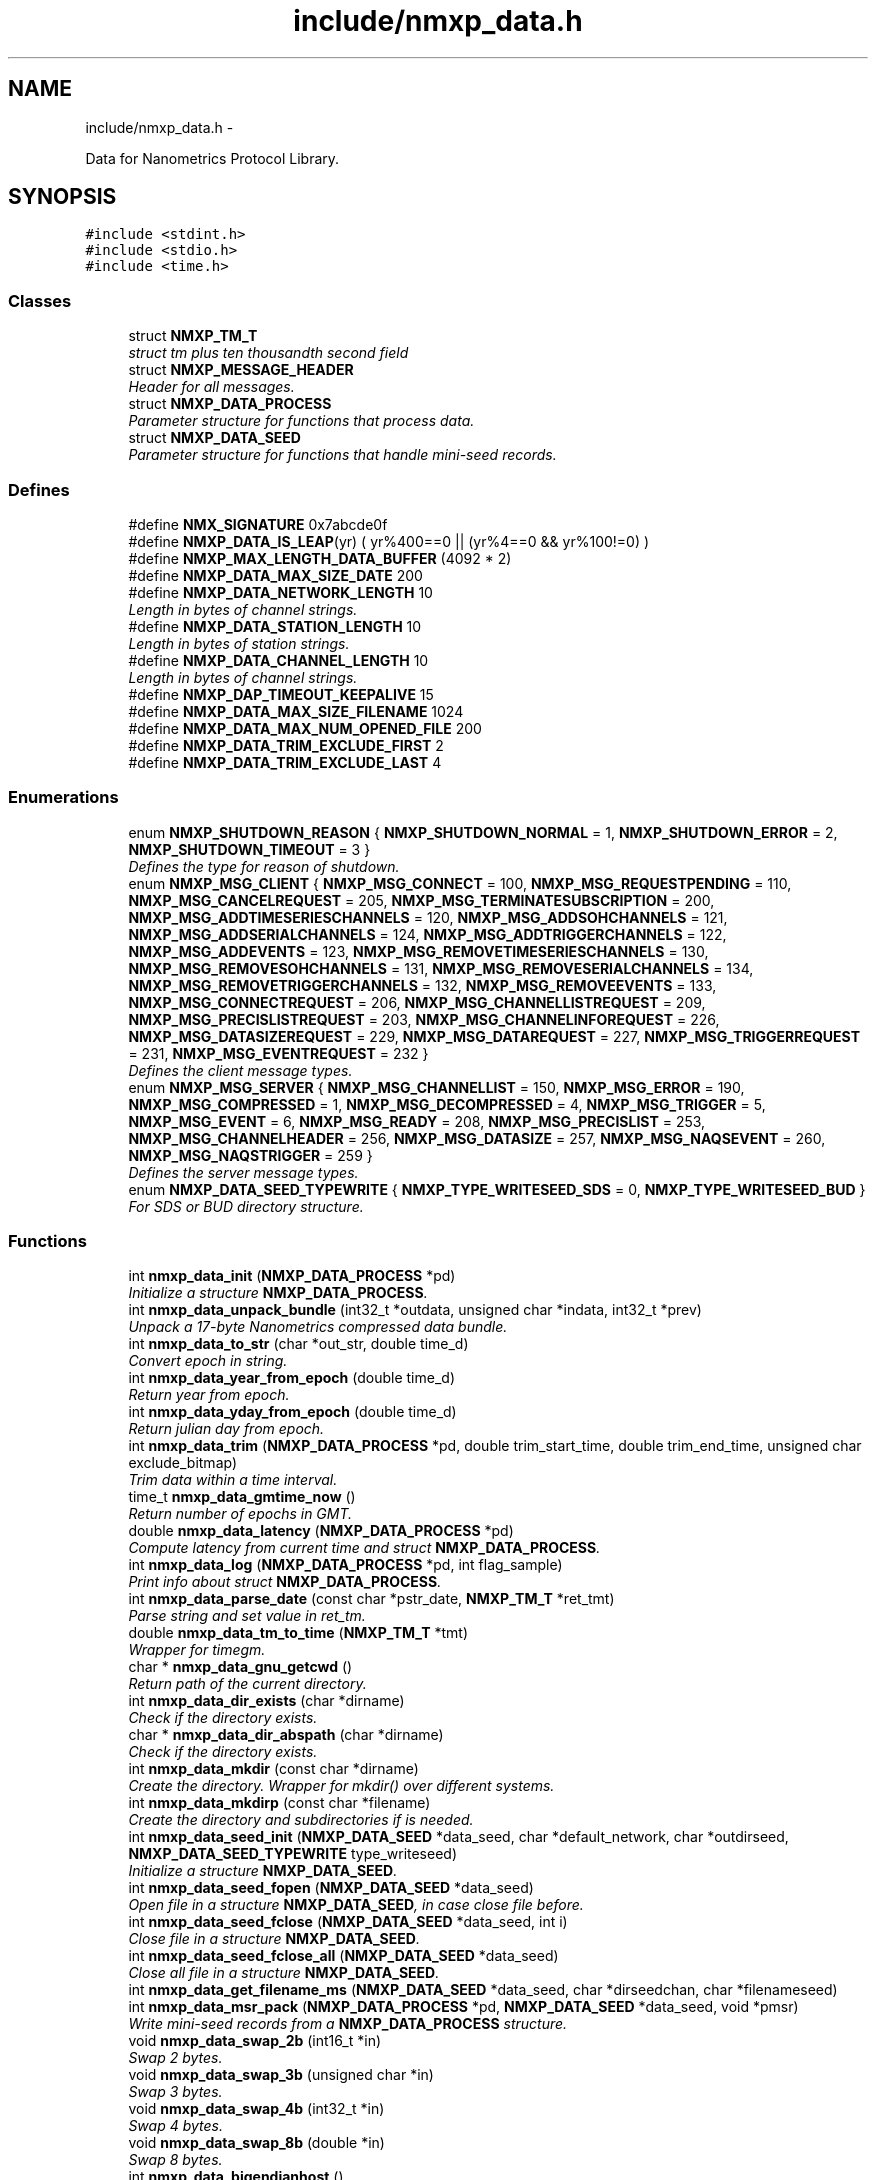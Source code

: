 .TH "include/nmxp_data.h" 3 "Mon Jan 24 2011" "Version 1.2.4" "libnmxp" \" -*- nroff -*-
.ad l
.nh
.SH NAME
include/nmxp_data.h \- 
.PP
Data for Nanometrics Protocol Library.  

.SH SYNOPSIS
.br
.PP
\fC#include <stdint.h>\fP
.br
\fC#include <stdio.h>\fP
.br
\fC#include <time.h>\fP
.br

.SS "Classes"

.in +1c
.ti -1c
.RI "struct \fBNMXP_TM_T\fP"
.br
.RI "\fIstruct tm plus ten thousandth second field \fP"
.ti -1c
.RI "struct \fBNMXP_MESSAGE_HEADER\fP"
.br
.RI "\fIHeader for all messages. \fP"
.ti -1c
.RI "struct \fBNMXP_DATA_PROCESS\fP"
.br
.RI "\fIParameter structure for functions that process data. \fP"
.ti -1c
.RI "struct \fBNMXP_DATA_SEED\fP"
.br
.RI "\fIParameter structure for functions that handle mini-seed records. \fP"
.in -1c
.SS "Defines"

.in +1c
.ti -1c
.RI "#define \fBNMX_SIGNATURE\fP   0x7abcde0f"
.br
.ti -1c
.RI "#define \fBNMXP_DATA_IS_LEAP\fP(yr)   ( yr%400==0 || (yr%4==0 && yr%100!=0) )"
.br
.ti -1c
.RI "#define \fBNMXP_MAX_LENGTH_DATA_BUFFER\fP   (4092 * 2)"
.br
.ti -1c
.RI "#define \fBNMXP_DATA_MAX_SIZE_DATE\fP   200"
.br
.ti -1c
.RI "#define \fBNMXP_DATA_NETWORK_LENGTH\fP   10"
.br
.RI "\fILength in bytes of channel strings. \fP"
.ti -1c
.RI "#define \fBNMXP_DATA_STATION_LENGTH\fP   10"
.br
.RI "\fILength in bytes of station strings. \fP"
.ti -1c
.RI "#define \fBNMXP_DATA_CHANNEL_LENGTH\fP   10"
.br
.RI "\fILength in bytes of channel strings. \fP"
.ti -1c
.RI "#define \fBNMXP_DAP_TIMEOUT_KEEPALIVE\fP   15"
.br
.ti -1c
.RI "#define \fBNMXP_DATA_MAX_SIZE_FILENAME\fP   1024"
.br
.ti -1c
.RI "#define \fBNMXP_DATA_MAX_NUM_OPENED_FILE\fP   200"
.br
.ti -1c
.RI "#define \fBNMXP_DATA_TRIM_EXCLUDE_FIRST\fP   2"
.br
.ti -1c
.RI "#define \fBNMXP_DATA_TRIM_EXCLUDE_LAST\fP   4"
.br
.in -1c
.SS "Enumerations"

.in +1c
.ti -1c
.RI "enum \fBNMXP_SHUTDOWN_REASON\fP { \fBNMXP_SHUTDOWN_NORMAL\fP =  1, \fBNMXP_SHUTDOWN_ERROR\fP =  2, \fBNMXP_SHUTDOWN_TIMEOUT\fP =  3 }"
.br
.RI "\fIDefines the type for reason of shutdown. \fP"
.ti -1c
.RI "enum \fBNMXP_MSG_CLIENT\fP { \fBNMXP_MSG_CONNECT\fP =  100, \fBNMXP_MSG_REQUESTPENDING\fP =  110, \fBNMXP_MSG_CANCELREQUEST\fP =  205, \fBNMXP_MSG_TERMINATESUBSCRIPTION\fP =  200, \fBNMXP_MSG_ADDTIMESERIESCHANNELS\fP =  120, \fBNMXP_MSG_ADDSOHCHANNELS\fP =  121, \fBNMXP_MSG_ADDSERIALCHANNELS\fP =  124, \fBNMXP_MSG_ADDTRIGGERCHANNELS\fP =  122, \fBNMXP_MSG_ADDEVENTS\fP =  123, \fBNMXP_MSG_REMOVETIMESERIESCHANNELS\fP =  130, \fBNMXP_MSG_REMOVESOHCHANNELS\fP =  131, \fBNMXP_MSG_REMOVESERIALCHANNELS\fP =  134, \fBNMXP_MSG_REMOVETRIGGERCHANNELS\fP =  132, \fBNMXP_MSG_REMOVEEVENTS\fP =  133, \fBNMXP_MSG_CONNECTREQUEST\fP =  206, \fBNMXP_MSG_CHANNELLISTREQUEST\fP =  209, \fBNMXP_MSG_PRECISLISTREQUEST\fP =  203, \fBNMXP_MSG_CHANNELINFOREQUEST\fP =  226, \fBNMXP_MSG_DATASIZEREQUEST\fP =  229, \fBNMXP_MSG_DATAREQUEST\fP =  227, \fBNMXP_MSG_TRIGGERREQUEST\fP =  231, \fBNMXP_MSG_EVENTREQUEST\fP =  232 }"
.br
.RI "\fIDefines the client message types. \fP"
.ti -1c
.RI "enum \fBNMXP_MSG_SERVER\fP { \fBNMXP_MSG_CHANNELLIST\fP =  150, \fBNMXP_MSG_ERROR\fP =  190, \fBNMXP_MSG_COMPRESSED\fP =  1, \fBNMXP_MSG_DECOMPRESSED\fP =  4, \fBNMXP_MSG_TRIGGER\fP =  5, \fBNMXP_MSG_EVENT\fP =  6, \fBNMXP_MSG_READY\fP =  208, \fBNMXP_MSG_PRECISLIST\fP =  253, \fBNMXP_MSG_CHANNELHEADER\fP =  256, \fBNMXP_MSG_DATASIZE\fP =  257, \fBNMXP_MSG_NAQSEVENT\fP =  260, \fBNMXP_MSG_NAQSTRIGGER\fP =  259 }"
.br
.RI "\fIDefines the server message types. \fP"
.ti -1c
.RI "enum \fBNMXP_DATA_SEED_TYPEWRITE\fP { \fBNMXP_TYPE_WRITESEED_SDS\fP =  0, \fBNMXP_TYPE_WRITESEED_BUD\fP }"
.br
.RI "\fIFor SDS or BUD directory structure. \fP"
.in -1c
.SS "Functions"

.in +1c
.ti -1c
.RI "int \fBnmxp_data_init\fP (\fBNMXP_DATA_PROCESS\fP *pd)"
.br
.RI "\fIInitialize a structure \fBNMXP_DATA_PROCESS\fP. \fP"
.ti -1c
.RI "int \fBnmxp_data_unpack_bundle\fP (int32_t *outdata, unsigned char *indata, int32_t *prev)"
.br
.RI "\fIUnpack a 17-byte Nanometrics compressed data bundle. \fP"
.ti -1c
.RI "int \fBnmxp_data_to_str\fP (char *out_str, double time_d)"
.br
.RI "\fIConvert epoch in string. \fP"
.ti -1c
.RI "int \fBnmxp_data_year_from_epoch\fP (double time_d)"
.br
.RI "\fIReturn year from epoch. \fP"
.ti -1c
.RI "int \fBnmxp_data_yday_from_epoch\fP (double time_d)"
.br
.RI "\fIReturn julian day from epoch. \fP"
.ti -1c
.RI "int \fBnmxp_data_trim\fP (\fBNMXP_DATA_PROCESS\fP *pd, double trim_start_time, double trim_end_time, unsigned char exclude_bitmap)"
.br
.RI "\fITrim data within a time interval. \fP"
.ti -1c
.RI "time_t \fBnmxp_data_gmtime_now\fP ()"
.br
.RI "\fIReturn number of epochs in GMT. \fP"
.ti -1c
.RI "double \fBnmxp_data_latency\fP (\fBNMXP_DATA_PROCESS\fP *pd)"
.br
.RI "\fICompute latency from current time and struct \fBNMXP_DATA_PROCESS\fP. \fP"
.ti -1c
.RI "int \fBnmxp_data_log\fP (\fBNMXP_DATA_PROCESS\fP *pd, int flag_sample)"
.br
.RI "\fIPrint info about struct \fBNMXP_DATA_PROCESS\fP. \fP"
.ti -1c
.RI "int \fBnmxp_data_parse_date\fP (const char *pstr_date, \fBNMXP_TM_T\fP *ret_tmt)"
.br
.RI "\fIParse string and set value in ret_tm. \fP"
.ti -1c
.RI "double \fBnmxp_data_tm_to_time\fP (\fBNMXP_TM_T\fP *tmt)"
.br
.RI "\fIWrapper for timegm. \fP"
.ti -1c
.RI "char * \fBnmxp_data_gnu_getcwd\fP ()"
.br
.RI "\fIReturn path of the current directory. \fP"
.ti -1c
.RI "int \fBnmxp_data_dir_exists\fP (char *dirname)"
.br
.RI "\fICheck if the directory exists. \fP"
.ti -1c
.RI "char * \fBnmxp_data_dir_abspath\fP (char *dirname)"
.br
.RI "\fICheck if the directory exists. \fP"
.ti -1c
.RI "int \fBnmxp_data_mkdir\fP (const char *dirname)"
.br
.RI "\fICreate the directory. Wrapper for mkdir() over different systems. \fP"
.ti -1c
.RI "int \fBnmxp_data_mkdirp\fP (const char *filename)"
.br
.RI "\fICreate the directory and subdirectories if is needed. \fP"
.ti -1c
.RI "int \fBnmxp_data_seed_init\fP (\fBNMXP_DATA_SEED\fP *data_seed, char *default_network, char *outdirseed, \fBNMXP_DATA_SEED_TYPEWRITE\fP type_writeseed)"
.br
.RI "\fIInitialize a structure \fBNMXP_DATA_SEED\fP. \fP"
.ti -1c
.RI "int \fBnmxp_data_seed_fopen\fP (\fBNMXP_DATA_SEED\fP *data_seed)"
.br
.RI "\fIOpen file in a structure \fBNMXP_DATA_SEED\fP, in case close file before. \fP"
.ti -1c
.RI "int \fBnmxp_data_seed_fclose\fP (\fBNMXP_DATA_SEED\fP *data_seed, int i)"
.br
.RI "\fIClose file in a structure \fBNMXP_DATA_SEED\fP. \fP"
.ti -1c
.RI "int \fBnmxp_data_seed_fclose_all\fP (\fBNMXP_DATA_SEED\fP *data_seed)"
.br
.RI "\fIClose all file in a structure \fBNMXP_DATA_SEED\fP. \fP"
.ti -1c
.RI "int \fBnmxp_data_get_filename_ms\fP (\fBNMXP_DATA_SEED\fP *data_seed, char *dirseedchan, char *filenameseed)"
.br
.ti -1c
.RI "int \fBnmxp_data_msr_pack\fP (\fBNMXP_DATA_PROCESS\fP *pd, \fBNMXP_DATA_SEED\fP *data_seed, void *pmsr)"
.br
.RI "\fIWrite mini-seed records from a \fBNMXP_DATA_PROCESS\fP structure. \fP"
.ti -1c
.RI "void \fBnmxp_data_swap_2b\fP (int16_t *in)"
.br
.RI "\fISwap 2 bytes. \fP"
.ti -1c
.RI "void \fBnmxp_data_swap_3b\fP (unsigned char *in)"
.br
.RI "\fISwap 3 bytes. \fP"
.ti -1c
.RI "void \fBnmxp_data_swap_4b\fP (int32_t *in)"
.br
.RI "\fISwap 4 bytes. \fP"
.ti -1c
.RI "void \fBnmxp_data_swap_8b\fP (double *in)"
.br
.RI "\fISwap 8 bytes. \fP"
.ti -1c
.RI "int \fBnmxp_data_bigendianhost\fP ()"
.br
.RI "\fIDetermine the byte order of the host machine. Due to the lack of portable defines to determine host byte order this run-time test is provided. The code below actually tests for little-endianess, the only other alternative is assumed to be big endian. \fP"
.in -1c
.SH "Detailed Description"
.PP 
Data for Nanometrics Protocol Library. 

Author: Matteo Quintiliani Istituto Nazionale di Geofisica e Vulcanologia - Italy quintiliani@ingv.it
.PP
\fBId:\fP
.RS 4
\fBnmxp_data.h\fP,v 1.40 2010-09-01 20:18:23 mtheo Exp 
.RE
.PP

.SH "Define Documentation"
.PP 
.SS "#define NMX_SIGNATURE   0x7abcde0f"First 4 bytes of all messages. 
.SS "#define NMXP_DATA_IS_LEAP(yr)   ( yr%400==0 || (yr%4==0 && yr%100!=0) )"
.SS "#define NMXP_MAX_LENGTH_DATA_BUFFER   (4092 * 2)"
.SS "#define NMXP_DATA_MAX_SIZE_DATE   200"
.SS "#define NMXP_DATA_NETWORK_LENGTH   10"
.PP
Length in bytes of channel strings. 
.SS "#define NMXP_DATA_STATION_LENGTH   10"
.PP
Length in bytes of station strings. 
.SS "#define NMXP_DATA_CHANNEL_LENGTH   10"
.PP
Length in bytes of channel strings. 
.SS "#define NMXP_DAP_TIMEOUT_KEEPALIVE   15"Time-out for keeping the DataServer connection alive 
.SS "#define NMXP_DATA_MAX_SIZE_FILENAME   1024"
.SS "#define NMXP_DATA_MAX_NUM_OPENED_FILE   200"
.SS "#define NMXP_DATA_TRIM_EXCLUDE_FIRST   2"
.SS "#define NMXP_DATA_TRIM_EXCLUDE_LAST   4"
.SH "Enumeration Type Documentation"
.PP 
.SS "enum \fBNMXP_SHUTDOWN_REASON\fP"
.PP
Defines the type for reason of shutdown. 
.PP
\fBEnumerator: \fP
.in +1c
.TP
\fB\fINMXP_SHUTDOWN_NORMAL \fP\fP
.TP
\fB\fINMXP_SHUTDOWN_ERROR \fP\fP
.TP
\fB\fINMXP_SHUTDOWN_TIMEOUT \fP\fP

.SS "enum \fBNMXP_MSG_CLIENT\fP"
.PP
Defines the client message types. 
.PP
\fBEnumerator: \fP
.in +1c
.TP
\fB\fINMXP_MSG_CONNECT \fP\fP
.TP
\fB\fINMXP_MSG_REQUESTPENDING \fP\fP
.TP
\fB\fINMXP_MSG_CANCELREQUEST \fP\fP
.TP
\fB\fINMXP_MSG_TERMINATESUBSCRIPTION \fP\fP
.TP
\fB\fINMXP_MSG_ADDTIMESERIESCHANNELS \fP\fP
.TP
\fB\fINMXP_MSG_ADDSOHCHANNELS \fP\fP
.TP
\fB\fINMXP_MSG_ADDSERIALCHANNELS \fP\fP
.TP
\fB\fINMXP_MSG_ADDTRIGGERCHANNELS \fP\fP
.TP
\fB\fINMXP_MSG_ADDEVENTS \fP\fP
.TP
\fB\fINMXP_MSG_REMOVETIMESERIESCHANNELS \fP\fP
.TP
\fB\fINMXP_MSG_REMOVESOHCHANNELS \fP\fP
.TP
\fB\fINMXP_MSG_REMOVESERIALCHANNELS \fP\fP
.TP
\fB\fINMXP_MSG_REMOVETRIGGERCHANNELS \fP\fP
.TP
\fB\fINMXP_MSG_REMOVEEVENTS \fP\fP
.TP
\fB\fINMXP_MSG_CONNECTREQUEST \fP\fP
.TP
\fB\fINMXP_MSG_CHANNELLISTREQUEST \fP\fP
.TP
\fB\fINMXP_MSG_PRECISLISTREQUEST \fP\fP
.TP
\fB\fINMXP_MSG_CHANNELINFOREQUEST \fP\fP
.TP
\fB\fINMXP_MSG_DATASIZEREQUEST \fP\fP
.TP
\fB\fINMXP_MSG_DATAREQUEST \fP\fP
.TP
\fB\fINMXP_MSG_TRIGGERREQUEST \fP\fP
.TP
\fB\fINMXP_MSG_EVENTREQUEST \fP\fP

.SS "enum \fBNMXP_MSG_SERVER\fP"
.PP
Defines the server message types. 
.PP
\fBEnumerator: \fP
.in +1c
.TP
\fB\fINMXP_MSG_CHANNELLIST \fP\fP
.TP
\fB\fINMXP_MSG_ERROR \fP\fP
.TP
\fB\fINMXP_MSG_COMPRESSED \fP\fP
.TP
\fB\fINMXP_MSG_DECOMPRESSED \fP\fP
.TP
\fB\fINMXP_MSG_TRIGGER \fP\fP
.TP
\fB\fINMXP_MSG_EVENT \fP\fP
.TP
\fB\fINMXP_MSG_READY \fP\fP
.TP
\fB\fINMXP_MSG_PRECISLIST \fP\fP
.TP
\fB\fINMXP_MSG_CHANNELHEADER \fP\fP
.TP
\fB\fINMXP_MSG_DATASIZE \fP\fP
.TP
\fB\fINMXP_MSG_NAQSEVENT \fP\fP
.TP
\fB\fINMXP_MSG_NAQSTRIGGER \fP\fP

.SS "enum \fBNMXP_DATA_SEED_TYPEWRITE\fP"
.PP
For SDS or BUD directory structure. 
.PP
\fBEnumerator: \fP
.in +1c
.TP
\fB\fINMXP_TYPE_WRITESEED_SDS \fP\fP
.TP
\fB\fINMXP_TYPE_WRITESEED_BUD \fP\fP

.SH "Function Documentation"
.PP 
.SS "int nmxp_data_init (\fBNMXP_DATA_PROCESS\fP * pd)"
.PP
Initialize a structure \fBNMXP_DATA_PROCESS\fP. \fBParameters:\fP
.RS 4
\fIpd\fP Pointer to a \fBNMXP_DATA_PROCESS\fP structure. 
.RE
.PP

.SS "int nmxp_data_unpack_bundle (int32_t * outdata, unsigned char * indata, int32_t * prev)"
.PP
Unpack a 17-byte Nanometrics compressed data bundle. \fBParameters:\fP
.RS 4
\fIoutdata\fP 
.br
\fIindata\fP 
.br
\fIprev\fP 
.RE
.PP
\fBReturns:\fP
.RS 4
Number of unpacked data samples, -1 if null bundle.
.RE
.PP
Author: Doug Neuhauser UC Berkeley Seismological Laboratory doug@seismo.berkeley.edu 
.SS "int nmxp_data_to_str (char * out_str, double time_d)"
.PP
Convert epoch in string. 
.SS "int nmxp_data_year_from_epoch (double time_d)"
.PP
Return year from epoch. 
.SS "int nmxp_data_yday_from_epoch (double time_d)"
.PP
Return julian day from epoch. 
.SS "int nmxp_data_trim (\fBNMXP_DATA_PROCESS\fP * pd, double trim_start_time, double trim_end_time, unsigned char exclude_bitmap)"
.PP
Trim data within a time interval. \fBParameters:\fP
.RS 4
\fIpd\fP Pointer to struct \fBNMXP_DATA_PROCESS\fP 
.br
\fItrim_start_time\fP Start time. 
.br
\fItrim_end_time\fP End time. 
.br
\fIexclude_bitmap\fP Bitmap for excluding or not the first and/or the last sample.
.RE
.PP
\fBReturn values:\fP
.RS 4
\fI2\fP On success, data has not been trimmed. 
.br
\fI1\fP On success, data has been trimmed. 
.br
\fI0\fP On error. 
.RE
.PP

.SS "time_t nmxp_data_gmtime_now ()"
.PP
Return number of epochs in GMT. 
.SS "double nmxp_data_latency (\fBNMXP_DATA_PROCESS\fP * pd)"
.PP
Compute latency from current time and struct \fBNMXP_DATA_PROCESS\fP. \fBParameters:\fP
.RS 4
\fIpd\fP Pointer to struct \fBNMXP_DATA_PROCESS\fP 
.RE
.PP

.SS "int nmxp_data_log (\fBNMXP_DATA_PROCESS\fP * pd, int flag_sample)"
.PP
Print info about struct \fBNMXP_DATA_PROCESS\fP. \fBParameters:\fP
.RS 4
\fIpd\fP Pointer to struct \fBNMXP_DATA_PROCESS\fP 
.br
\fIflag_sample\fP If it is not equal to zero sample values will be printed 
.RE
.PP

.SS "int nmxp_data_parse_date (const char * pstr_date, \fBNMXP_TM_T\fP * ret_tmt)"
.PP
Parse string and set value in ret_tm. 
.SS "double nmxp_data_tm_to_time (\fBNMXP_TM_T\fP * tmt)"
.PP
Wrapper for timegm. 
.SS "char* nmxp_data_gnu_getcwd ()"
.PP
Return path of the current directory. Return value need to be freed! 
.SS "int nmxp_data_dir_exists (char * dirname)"
.PP
Check if the directory exists. \fBReturn values:\fP
.RS 4
\fI1\fP exists, 0 otherwise. 
.RE
.PP

.SS "char* nmxp_data_dir_abspath (char * dirname)"
.PP
Check if the directory exists. Return value need to be freed! 
.SS "int nmxp_data_mkdir (const char * dirname)"
.PP
Create the directory. Wrapper for mkdir() over different systems. 
.SS "int nmxp_data_mkdirp (const char * filename)"
.PP
Create the directory and subdirectories if is needed. 
.SS "int nmxp_data_seed_init (\fBNMXP_DATA_SEED\fP * data_seed, char * default_network, char * outdirseed, \fBNMXP_DATA_SEED_TYPEWRITE\fP type_writeseed)"
.PP
Initialize a structure \fBNMXP_DATA_SEED\fP. \fBParameters:\fP
.RS 4
\fIdata_seed\fP Pointer to a \fBNMXP_DATA_SEED\fP structure. 
.br
\fIdefault_network\fP String containing default network code. 
.br
\fIoutdirseed\fP Root output directory for SDS or BUD structure. 
.br
\fItype_writeseed\fP Declare SDS or BUD structure. 
.RE
.PP

.SS "int nmxp_data_seed_fopen (\fBNMXP_DATA_SEED\fP * data_seed)"
.PP
Open file in a structure \fBNMXP_DATA_SEED\fP, in case close file before. \fBParameters:\fP
.RS 4
\fIdata_seed\fP Pointer to a \fBNMXP_DATA_SEED\fP structure.
.RE
.PP
N.B. \fBnmxp_data_seed_fopen()\fP reads information from data_seed->pd. 
.SS "int nmxp_data_seed_fclose (\fBNMXP_DATA_SEED\fP * data_seed, int i)"
.PP
Close file in a structure \fBNMXP_DATA_SEED\fP. \fBParameters:\fP
.RS 4
\fIdata_seed\fP Pointer to a \fBNMXP_DATA_SEED\fP structure. 
.br
\fIi\fP Index of the file descriptor to delete. 
.RE
.PP

.SS "int nmxp_data_seed_fclose_all (\fBNMXP_DATA_SEED\fP * data_seed)"
.PP
Close all file in a structure \fBNMXP_DATA_SEED\fP. \fBParameters:\fP
.RS 4
\fIdata_seed\fP Pointer to a \fBNMXP_DATA_SEED\fP structure. 
.RE
.PP

.SS "int nmxp_data_get_filename_ms (\fBNMXP_DATA_SEED\fP * data_seed, char * dirseedchan, char * filenameseed)"
.SS "int nmxp_data_msr_pack (\fBNMXP_DATA_PROCESS\fP * pd, \fBNMXP_DATA_SEED\fP * data_seed, void * pmsr)"
.PP
Write mini-seed records from a \fBNMXP_DATA_PROCESS\fP structure. \fBParameters:\fP
.RS 4
\fIpd\fP Pointer to struct \fBNMXP_DATA_PROCESS\fP. If it is NULL then flush all data into mini-SEED file. 
.br
\fIdata_seed\fP Pointer to struct \fBNMXP_DATA_SEED\fP. 
.br
\fIpmsr\fP Pointer to mini-SEED record.
.RE
.PP
\fBWarning:\fP
.RS 4
pmsr is used like (void *) but it has to be a pointer to MSRecord !!!
.RE
.PP
\fBReturns:\fP
.RS 4
Returns the number records created on success and -1 on error. Return value of msr_pack(). 
.RE
.PP

.SS "void nmxp_data_swap_2b (int16_t * in)"
.PP
Swap 2 bytes. \fBParameters:\fP
.RS 4
\fIin\fP Variable length 2 bytes. 
.RE
.PP

.SS "void nmxp_data_swap_3b (unsigned char * in)"
.PP
Swap 3 bytes. \fBParameters:\fP
.RS 4
\fIin\fP Variable length 3 bytes. 
.RE
.PP

.SS "void nmxp_data_swap_4b (int32_t * in)"
.PP
Swap 4 bytes. \fBParameters:\fP
.RS 4
\fIin\fP Variable length 4 bytes. 
.RE
.PP

.SS "void nmxp_data_swap_8b (double * in)"
.PP
Swap 8 bytes. \fBParameters:\fP
.RS 4
\fIin\fP Variable length 8 bytes. 
.RE
.PP

.SS "int nmxp_data_bigendianhost ()"
.PP
Determine the byte order of the host machine. Due to the lack of portable defines to determine host byte order this run-time test is provided. The code below actually tests for little-endianess, the only other alternative is assumed to be big endian. \fBReturn values:\fP
.RS 4
\fI0\fP if the host is little endian. 
.br
\fI1\fP otherwise. 
.RE
.PP

.SH "Author"
.PP 
Generated automatically by Doxygen for libnmxp from the source code.
